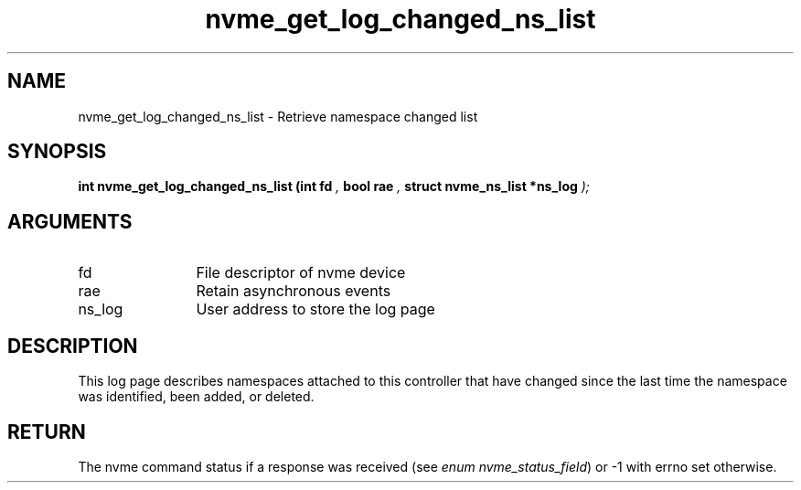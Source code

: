 .TH "nvme_get_log_changed_ns_list" 9 "nvme_get_log_changed_ns_list" "October 2024" "libnvme API manual" LINUX
.SH NAME
nvme_get_log_changed_ns_list \- Retrieve namespace changed list
.SH SYNOPSIS
.B "int" nvme_get_log_changed_ns_list
.BI "(int fd "  ","
.BI "bool rae "  ","
.BI "struct nvme_ns_list *ns_log "  ");"
.SH ARGUMENTS
.IP "fd" 12
File descriptor of nvme device
.IP "rae" 12
Retain asynchronous events
.IP "ns_log" 12
User address to store the log page
.SH "DESCRIPTION"
This log page describes namespaces attached to this controller that have
changed since the last time the namespace was identified, been added, or
deleted.
.SH "RETURN"
The nvme command status if a response was received (see
\fIenum nvme_status_field\fP) or -1 with errno set otherwise.
